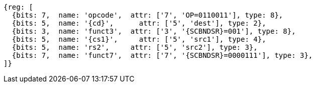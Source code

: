 
[wavedrom, ,svg,subs=attributes+]
....
{reg: [
  {bits: 7,  name: 'opcode',  attr: ['7', 'OP=0110011'], type: 8},
  {bits: 5,  name: '{cd}',      attr: ['5', 'dest'], type: 2},
  {bits: 3,  name: 'funct3',  attr: ['3', '{SCBNDSR}=001'], type: 8},
  {bits: 5,  name: '{cs1}',     attr: ['5', 'src1'], type: 4},
  {bits: 5,  name: 'rs2',     attr: ['5', 'src2'], type: 3},
  {bits: 7,  name: 'funct7',  attr: ['7', '{SCBNDSR}=0000111'], type: 3},
]}
....
